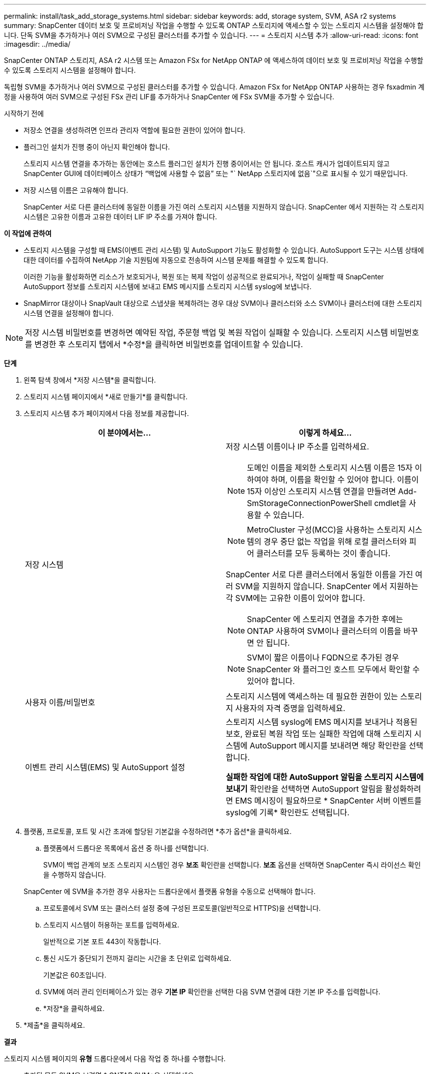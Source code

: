 ---
permalink: install/task_add_storage_systems.html 
sidebar: sidebar 
keywords: add, storage system, SVM, ASA r2 systems 
summary: SnapCenter 데이터 보호 및 프로비저닝 작업을 수행할 수 있도록 ONTAP 스토리지에 액세스할 수 있는 스토리지 시스템을 설정해야 합니다.  단독 SVM을 추가하거나 여러 SVM으로 구성된 클러스터를 추가할 수 있습니다. 
---
= 스토리지 시스템 추가
:allow-uri-read: 
:icons: font
:imagesdir: ../media/


[role="lead"]
SnapCenter ONTAP 스토리지, ASA r2 시스템 또는 Amazon FSx for NetApp ONTAP 에 액세스하여 데이터 보호 및 프로비저닝 작업을 수행할 수 있도록 스토리지 시스템을 설정해야 합니다.

독립형 SVM을 추가하거나 여러 SVM으로 구성된 클러스터를 추가할 수 있습니다.  Amazon FSx for NetApp ONTAP 사용하는 경우 fsxadmin 계정을 사용하여 여러 SVM으로 구성된 FSx 관리 LIF를 추가하거나 SnapCenter 에 FSx SVM을 추가할 수 있습니다.

.시작하기 전에
* 저장소 연결을 생성하려면 인프라 관리자 역할에 필요한 권한이 있어야 합니다.
* 플러그인 설치가 진행 중이 아닌지 확인해야 합니다.
+
스토리지 시스템 연결을 추가하는 동안에는 호스트 플러그인 설치가 진행 중이어서는 안 됩니다. 호스트 캐시가 업데이트되지 않고 SnapCenter GUI에 데이터베이스 상태가 "`백업에 사용할 수 없음`" 또는 "` NetApp 스토리지에 없음`"으로 표시될 수 있기 때문입니다.

* 저장 시스템 이름은 고유해야 합니다.
+
SnapCenter 서로 다른 클러스터에 동일한 이름을 가진 여러 스토리지 시스템을 지원하지 않습니다.  SnapCenter 에서 지원하는 각 스토리지 시스템은 고유한 이름과 고유한 데이터 LIF IP 주소를 가져야 합니다.



*이 작업에 관하여*

* 스토리지 시스템을 구성할 때 EMS(이벤트 관리 시스템) 및 AutoSupport 기능도 활성화할 수 있습니다.  AutoSupport 도구는 시스템 상태에 대한 데이터를 수집하여 NetApp 기술 지원팀에 자동으로 전송하여 시스템 문제를 해결할 수 있도록 합니다.
+
이러한 기능을 활성화하면 리소스가 보호되거나, 복원 또는 복제 작업이 성공적으로 완료되거나, 작업이 실패할 때 SnapCenter AutoSupport 정보를 스토리지 시스템에 보내고 EMS 메시지를 스토리지 시스템 syslog에 보냅니다.

* SnapMirror 대상이나 SnapVault 대상으로 스냅샷을 복제하려는 경우 대상 SVM이나 클러스터와 소스 SVM이나 클러스터에 대한 스토리지 시스템 연결을 설정해야 합니다.



NOTE: 저장 시스템 비밀번호를 변경하면 예약된 작업, 주문형 백업 및 복원 작업이 실패할 수 있습니다.  스토리지 시스템 비밀번호를 변경한 후 스토리지 탭에서 *수정*을 클릭하면 비밀번호를 업데이트할 수 있습니다.

*단계*

. 왼쪽 탐색 창에서 *저장 시스템*을 클릭합니다.
. 스토리지 시스템 페이지에서 *새로 만들기*를 클릭합니다.
. 스토리지 시스템 추가 페이지에서 다음 정보를 제공합니다.
+
|===
| 이 분야에서는... | 이렇게 하세요... 


 a| 
저장 시스템
 a| 
저장 시스템 이름이나 IP 주소를 입력하세요.


NOTE: 도메인 이름을 제외한 스토리지 시스템 이름은 15자 이하여야 하며, 이름을 확인할 수 있어야 합니다.  이름이 15자 이상인 스토리지 시스템 연결을 만들려면 Add-SmStorageConnectionPowerShell cmdlet을 사용할 수 있습니다.


NOTE: MetroCluster 구성(MCC)을 사용하는 스토리지 시스템의 경우 중단 없는 작업을 위해 로컬 클러스터와 피어 클러스터를 모두 등록하는 것이 좋습니다.

SnapCenter 서로 다른 클러스터에서 동일한 이름을 가진 여러 SVM을 지원하지 않습니다.  SnapCenter 에서 지원하는 각 SVM에는 고유한 이름이 있어야 합니다.


NOTE: SnapCenter 에 스토리지 연결을 추가한 후에는 ONTAP 사용하여 SVM이나 클러스터의 이름을 바꾸면 안 됩니다.


NOTE: SVM이 짧은 이름이나 FQDN으로 추가된 경우 SnapCenter 와 플러그인 호스트 모두에서 확인할 수 있어야 합니다.



 a| 
사용자 이름/비밀번호
 a| 
스토리지 시스템에 액세스하는 데 필요한 권한이 있는 스토리지 사용자의 자격 증명을 입력하세요.



 a| 
이벤트 관리 시스템(EMS) 및 AutoSupport 설정
 a| 
스토리지 시스템 syslog에 EMS 메시지를 보내거나 적용된 보호, 완료된 복원 작업 또는 실패한 작업에 대해 스토리지 시스템에 AutoSupport 메시지를 보내려면 해당 확인란을 선택합니다.

*실패한 작업에 대한 AutoSupport 알림을 스토리지 시스템에 보내기* 확인란을 선택하면 AutoSupport 알림을 활성화하려면 EMS 메시징이 필요하므로 * SnapCenter 서버 이벤트를 syslog에 기록* 확인란도 선택됩니다.

|===
. 플랫폼, 프로토콜, 포트 및 시간 초과에 할당된 기본값을 수정하려면 *추가 옵션*을 클릭하세요.
+
.. 플랫폼에서 드롭다운 목록에서 옵션 중 하나를 선택합니다.
+
SVM이 백업 관계의 보조 스토리지 시스템인 경우 *보조* 확인란을 선택합니다.  *보조* 옵션을 선택하면 SnapCenter 즉시 라이선스 확인을 수행하지 않습니다.

+
SnapCenter 에 SVM을 추가한 경우 사용자는 드롭다운에서 플랫폼 유형을 수동으로 선택해야 합니다.

.. 프로토콜에서 SVM 또는 클러스터 설정 중에 구성된 프로토콜(일반적으로 HTTPS)을 선택합니다.
.. 스토리지 시스템이 허용하는 포트를 입력하세요.
+
일반적으로 기본 포트 443이 작동합니다.

.. 통신 시도가 중단되기 전까지 걸리는 시간을 초 단위로 입력하세요.
+
기본값은 60초입니다.

.. SVM에 여러 관리 인터페이스가 있는 경우 *기본 IP* 확인란을 선택한 다음 SVM 연결에 대한 기본 IP 주소를 입력합니다.
.. *저장*을 클릭하세요.


. *제출*을 클릭하세요.


*결과*

스토리지 시스템 페이지의 *유형* 드롭다운에서 다음 작업 중 하나를 수행합니다.

* 추가된 모든 SVM을 보려면 * ONTAP SVM*을 선택하세요.
+
FSx SVM을 추가한 경우 FSx SVM이 여기에 나열됩니다.

* 추가된 모든 클러스터를 보려면 * ONTAP 클러스터*를 선택하세요.
+
fsxadmin을 사용하여 FSx 클러스터를 추가한 경우 FSx 클러스터가 여기에 나열됩니다.

+
클러스터 이름을 클릭하면 클러스터에 속한 모든 SVM이 스토리지 가상 머신 섹션에 표시됩니다.

+
ONTAP GUI를 사용하여 ONTAP 클러스터에 새로운 SVM을 추가한 경우 *재검색*을 클릭하여 새로 추가된 SVM을 확인합니다.



*끝난 후*

클러스터 관리자는 SnapCenter 액세스할 수 있는 모든 스토리지 시스템에서 이메일 알림을 보내려면 스토리지 시스템 명령줄에서 다음 명령을 실행하여 각 스토리지 시스템 노드에서 AutoSupport 활성화해야 합니다.

`autosupport trigger modify -node nodename -autosupport-message client.app.info -to enable -noteto enable`


NOTE: SVM(Storage Virtual Machine) 관리자는 AutoSupport 에 액세스할 수 없습니다.
